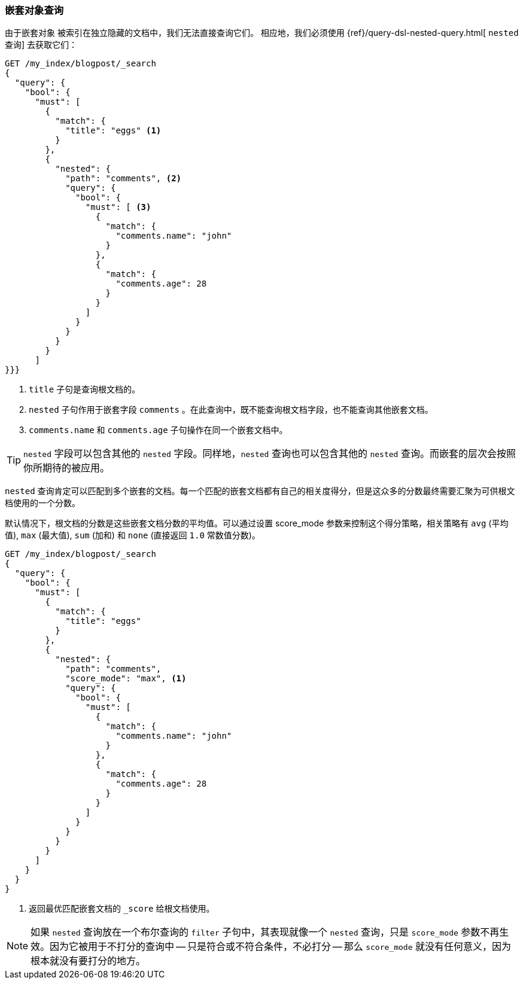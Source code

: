 [[nested-query]]
=== 嵌套对象查询

由于嵌套对象 ((("nested objects", "querying"))) 被索引在独立隐藏的文档中，我们无法直接查询它们。 ((("queries", "nested"))) 相应地，我们必须使用 {ref}/query-dsl-nested-query.html[ `nested` 查询] 去获取它们：

[source,json]
--------------------------
GET /my_index/blogpost/_search
{
  "query": {
    "bool": {
      "must": [
        {
          "match": {
            "title": "eggs" <1>
          }
        },
        {
          "nested": {
            "path": "comments", <2>
            "query": {
              "bool": {
                "must": [ <3>
                  {
                    "match": {
                      "comments.name": "john"
                    }
                  },
                  {
                    "match": {
                      "comments.age": 28
                    }
                  }
                ]
              }
            }
          }
        }
      ]
}}}
--------------------------
<1> `title` 子句是查询根文档的。
<2> `nested` 子句作用于嵌套字段 `comments` 。在此查询中，既不能查询根文档字段，也不能查询其他嵌套文档。
<3> `comments.name` 和 `comments.age` 子句操作在同一个嵌套文档中。

[TIP]
==================================================

`nested` 字段可以包含其他的 `nested` 字段。同样地，`nested` 查询也可以包含其他的 `nested` 查询。而嵌套的层次会按照你所期待的被应用。

==================================================

`nested` 查询肯定可以匹配到多个嵌套的文档。每一个匹配的嵌套文档都有自己的相关度得分，但是这众多的分数最终需要汇聚为可供根文档使用的一个分数。

默认情况下，根文档的分数是这些嵌套文档分数的平均值。可以通过设置 score_mode 参数来控制这个得分策略，相关策略有 `avg` (平均值), `max` (最大值), `sum` (加和) 和 `none` (直接返回 `1.0` 常数值分数)。

[source,json]
--------------------------
GET /my_index/blogpost/_search
{
  "query": {
    "bool": {
      "must": [
        {
          "match": {
            "title": "eggs"
          }
        },
        {
          "nested": {
            "path": "comments",
            "score_mode": "max", <1>
            "query": {
              "bool": {
                "must": [
                  {
                    "match": {
                      "comments.name": "john"
                    }
                  },
                  {
                    "match": {
                      "comments.age": 28
                    }
                  }
                ]
              }
            }
          }
        }
      ]
    }
  }
}
--------------------------
<1> 返回最优匹配嵌套文档的 `_score` 给根文档使用。

[NOTE]
====

如果 `nested` 查询放在一个布尔查询的 `filter` 子句中，其表现就像一个 `nested` 查询，只是 `score_mode` 参数不再生效。因为它被用于不打分的查询中 -- 只是符合或不符合条件，不必打分 -- 那么 `score_mode` 就没有任何意义，因为根本就没有要打分的地方。

====
